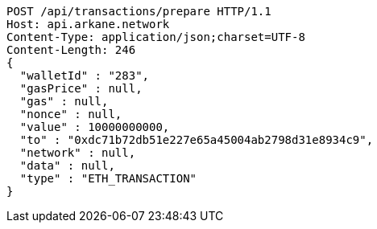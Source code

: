 [source,http,options="nowrap"]
----
POST /api/transactions/prepare HTTP/1.1
Host: api.arkane.network
Content-Type: application/json;charset=UTF-8
Content-Length: 246
{
  "walletId" : "283",
  "gasPrice" : null,
  "gas" : null,
  "nonce" : null,
  "value" : 10000000000,
  "to" : "0xdc71b72db51e227e65a45004ab2798d31e8934c9",
  "network" : null,
  "data" : null,
  "type" : "ETH_TRANSACTION"
}
----